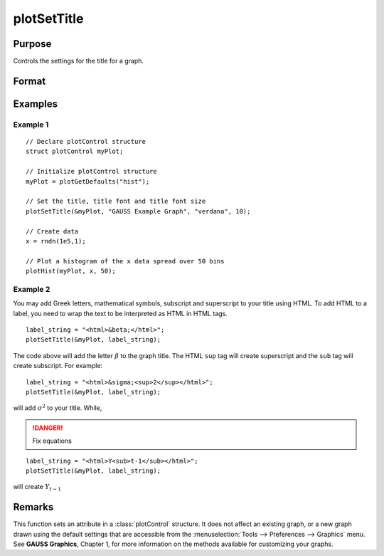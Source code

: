 
plotSetTitle
==============================================

Purpose
----------------
Controls the settings for the title for a graph.

Format
----------------
.. function:: plotSetTitle(&myPlot, title[, font[, fontSize[, fontColor]]])

    :param &myPlot: A :class:`plotControl` structure pointer.
    :type &myPlot: struct pointer

    :param title: the new title. This may contain HTML for the creation of Greek letters, mathematical symbols and text formatting.
    :type title: string

    :param font: Optional argument, font or font family name.
    :type font: string

    :param fontSize: Optional argument, font size in points.
    :type fontSize: scalar

    :param fontColor: Optional input, named color or RGB value.
    :type fontColor: string

Examples
----------------

Example 1
+++++++++

::

    // Declare plotControl structure
    struct plotControl myPlot;

    // Initialize plotControl structure
    myPlot = plotGetDefaults("hist");

    // Set the title, title font and title font size
    plotSetTitle(&myPlot, "GAUSS Example Graph", "verdana", 10);

    // Create data
    x = rndn(1e5,1);

    // Plot a histogram of the x data spread over 50 bins
    plotHist(myPlot, x, 50);

Example 2
+++++++++

You may add Greek letters, mathematical symbols, subscript and superscript to your title using HTML.
To add HTML to a label, you need to wrap the text to be interpreted as HTML in HTML tags.

::

    label_string = "<html>&beta;</html>";
    plotSetTitle(&myPlot, label_string);

The code above will add the letter :math:`\beta` to the graph title. The HTML ``sup`` tag will create superscript and the ``sub`` tag will create subscript. For example:

::

    label_string = "<html>&sigma;<sup>2</sup></html>";
    plotSetTitle(&myPlot, label_string);

will add :math:`\sigma^2` to your title. While,

.. DANGER:: Fix equations

::

    label_string = "<html>Y<sub>t-1</sub></html>";
    plotSetTitle(&myPlot, label_string);

will create :math:`Y_{t-1}`

Remarks
-------

This function sets an attribute in a :class:`plotControl` structure. It does not
affect an existing graph, or a new graph drawn using the default
settings that are accessible from the :menuselection:`Tools --> Preferences --> Graphics`
menu. See **GAUSS Graphics**, Chapter 1, for more information on the
methods available for customizing your graphs.

.. seealso:: Functions :func:`plotGetDefaults`, :func:`plotSetYLabel`, :func:`plotSetLineColor`, :func:`plotSetGrid`
